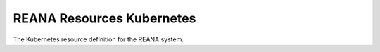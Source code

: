 ============================
 REANA Resources Kubernetes
============================

.. image:: https://img.shields.io/travis/reanahub/reana-resources-k8s.svg
   :target: https://travis-ci.org/reanahub/reana-resources-k8s

.. image:: https://img.shields.io/coveralls/reanahub/reana-resources-k8s.svg
   :target: https://coveralls.io/r/reanahub/reana-resources-k8s

.. image:: https://readthedocs.org/projects/docs/badge/?version=latest
   :target: https://reana-resources-k8s.readthedocs.io/en/latest/?badge=latest

.. image:: https://badge.waffle.io/reanahub/reana.svg?label=Status%3A%20ready%20for%20work&title=Issues%20ready%20for%20work
   :target: https://waffle.io/reanahub/reana

.. image:: https://badges.gitter.im/Join%20Chat.svg
   :target: https://gitter.im/reanahub/reana?utm_source=badge&utm_medium=badge&utm_campaign=pr-badge

.. image:: https://img.shields.io/github/license/reanahub/reana-resources-k8s.svg
   :target: https://github.com/reanahub/reana-resources-k8s/blob/master/COPYING

The Kubernetes resource definition for the REANA system.
